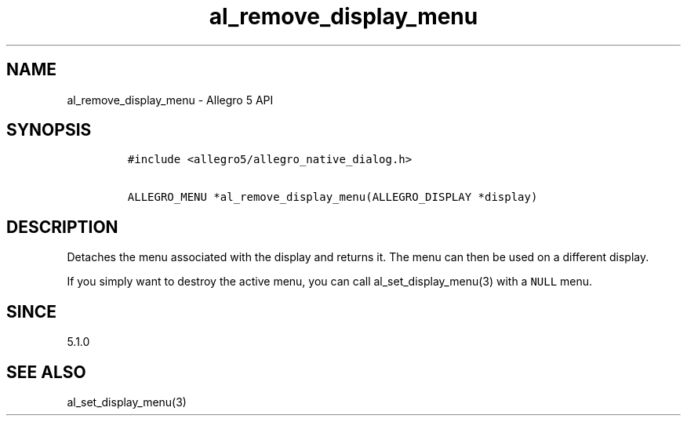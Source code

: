 .\" Automatically generated by Pandoc 2.11.4
.\"
.TH "al_remove_display_menu" "3" "" "Allegro reference manual" ""
.hy
.SH NAME
.PP
al_remove_display_menu - Allegro 5 API
.SH SYNOPSIS
.IP
.nf
\f[C]
#include <allegro5/allegro_native_dialog.h>

ALLEGRO_MENU *al_remove_display_menu(ALLEGRO_DISPLAY *display)
\f[R]
.fi
.SH DESCRIPTION
.PP
Detaches the menu associated with the display and returns it.
The menu can then be used on a different display.
.PP
If you simply want to destroy the active menu, you can call
al_set_display_menu(3) with a \f[C]NULL\f[R] menu.
.SH SINCE
.PP
5.1.0
.SH SEE ALSO
.PP
al_set_display_menu(3)
